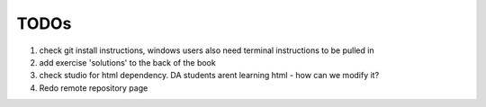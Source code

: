 TODOs
=====

#. check git install instructions, windows users also need terminal instructions to be pulled in
#. add exercise 'solutions' to the back of the book
#. check studio for html dependency. DA students arent learning html - how can we modify it?
#. Redo remote repository page

